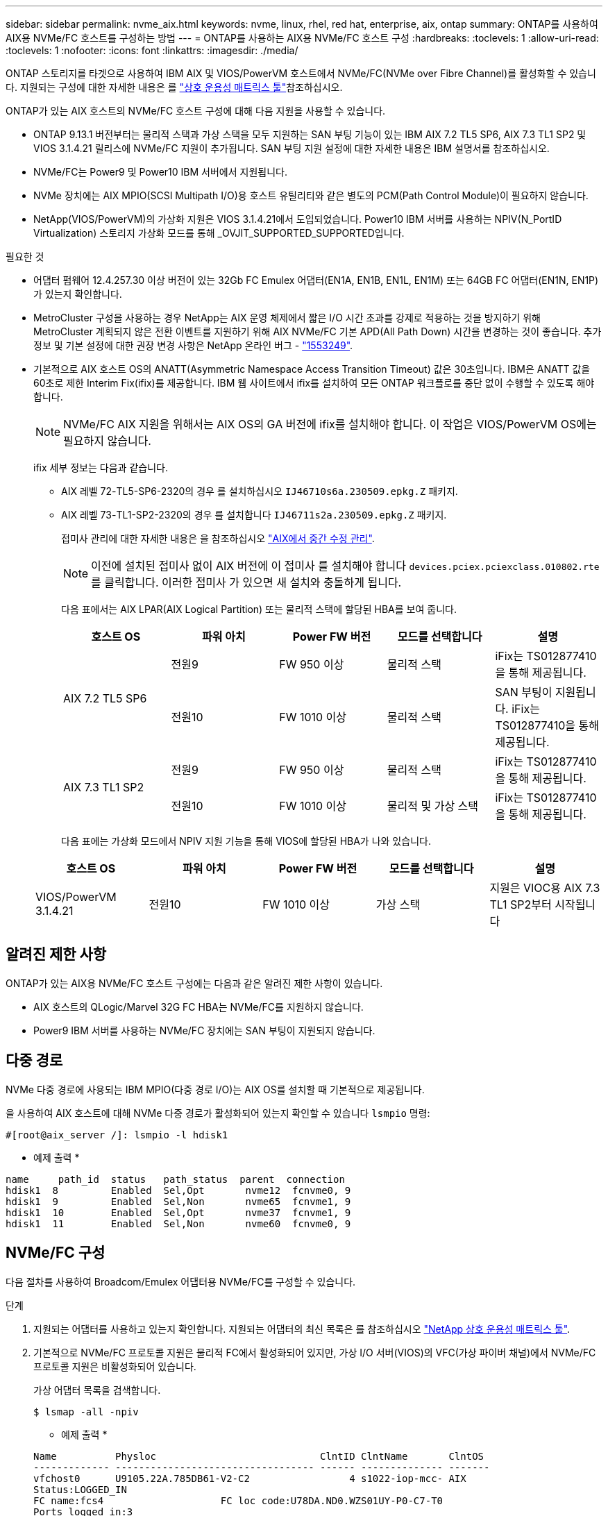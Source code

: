---
sidebar: sidebar 
permalink: nvme_aix.html 
keywords: nvme, linux, rhel, red hat, enterprise, aix, ontap 
summary: ONTAP를 사용하여 AIX용 NVMe/FC 호스트를 구성하는 방법 
---
= ONTAP를 사용하는 AIX용 NVMe/FC 호스트 구성
:hardbreaks:
:toclevels: 1
:allow-uri-read: 
:toclevels: 1
:nofooter: 
:icons: font
:linkattrs: 
:imagesdir: ./media/


[role="lead"]
ONTAP 스토리지를 타겟으로 사용하여 IBM AIX 및 VIOS/PowerVM 호스트에서 NVMe/FC(NVMe over Fibre Channel)를 활성화할 수 있습니다. 지원되는 구성에 대한 자세한 내용은 를 link:https://mysupport.netapp.com/matrix/["상호 운용성 매트릭스 툴"^]참조하십시오.

ONTAP가 있는 AIX 호스트의 NVMe/FC 호스트 구성에 대해 다음 지원을 사용할 수 있습니다.

* ONTAP 9.13.1 버전부터는 물리적 스택과 가상 스택을 모두 지원하는 SAN 부팅 기능이 있는 IBM AIX 7.2 TL5 SP6, AIX 7.3 TL1 SP2 및 VIOS 3.1.4.21 릴리스에 NVMe/FC 지원이 추가됩니다. SAN 부팅 지원 설정에 대한 자세한 내용은 IBM 설명서를 참조하십시오.
* NVMe/FC는 Power9 및 Power10 IBM 서버에서 지원됩니다.
* NVMe 장치에는 AIX MPIO(SCSI Multipath I/O)용 호스트 유틸리티와 같은 별도의 PCM(Path Control Module)이 필요하지 않습니다.
* NetApp(VIOS/PowerVM)의 가상화 지원은 VIOS 3.1.4.21에서 도입되었습니다. Power10 IBM 서버를 사용하는 NPIV(N_PortID Virtualization) 스토리지 가상화 모드를 통해 _OVJIT_SUPPORTED_SUPPORTED입니다.


.필요한 것
* 어댑터 펌웨어 12.4.257.30 이상 버전이 있는 32Gb FC Emulex 어댑터(EN1A, EN1B, EN1L, EN1M) 또는 64GB FC 어댑터(EN1N, EN1P)가 있는지 확인합니다.
* MetroCluster 구성을 사용하는 경우 NetApp는 AIX 운영 체제에서 짧은 I/O 시간 초과를 강제로 적용하는 것을 방지하기 위해 MetroCluster 계획되지 않은 전환 이벤트를 지원하기 위해 AIX NVMe/FC 기본 APD(All Path Down) 시간을 변경하는 것이 좋습니다. 추가 정보 및 기본 설정에 대한 권장 변경 사항은 NetApp 온라인 버그 - link:https://mysupport.netapp.com/site/bugs-online/product/HOSTUTILITIES/1553249["1553249"^].
* 기본적으로 AIX 호스트 OS의 ANATT(Asymmetric Namespace Access Transition Timeout) 값은 30초입니다. IBM은 ANATT 값을 60초로 제한 Interim Fix(ifix)를 제공합니다. IBM 웹 사이트에서 ifix를 설치하여 모든 ONTAP 워크플로를 중단 없이 수행할 수 있도록 해야 합니다.
+

NOTE: NVMe/FC AIX 지원을 위해서는 AIX OS의 GA 버전에 ifix를 설치해야 합니다. 이 작업은 VIOS/PowerVM OS에는 필요하지 않습니다.

+
ifix 세부 정보는 다음과 같습니다.

+
** AIX 레벨 72-TL5-SP6-2320의 경우 를 설치하십시오 `IJ46710s6a.230509.epkg.Z` 패키지.
** AIX 레벨 73-TL1-SP2-2320의 경우 를 설치합니다 `IJ46711s2a.230509.epkg.Z` 패키지.
+
접미사 관리에 대한 자세한 내용은 을 참조하십시오 link:http://www-01.ibm.com/support/docview.wss?uid=isg3T1012104["AIX에서 중간 수정 관리"^].

+

NOTE: 이전에 설치된 접미사 없이 AIX 버전에 이 접미사 를 설치해야 합니다 `devices.pciex.pciexclass.010802.rte` 를 클릭합니다. 이러한 접미사 가 있으면 새 설치와 충돌하게 됩니다.

+
다음 표에서는 AIX LPAR(AIX Logical Partition) 또는 물리적 스택에 할당된 HBA를 보여 줍니다.

+
[cols="10,10,10,10,10"]
|===
| 호스트 OS | 파워 아치 | Power FW 버전 | 모드를 선택합니다 | 설명 


.2+| AIX 7.2 TL5 SP6 | 전원9 | FW 950 이상 | 물리적 스택 | iFix는 TS012877410을 통해 제공됩니다. 


| 전원10 | FW 1010 이상 | 물리적 스택 | SAN 부팅이 지원됩니다. iFix는 TS012877410을 통해 제공됩니다. 


.2+| AIX 7.3 TL1 SP2 | 전원9 | FW 950 이상 | 물리적 스택 | iFix는 TS012877410을 통해 제공됩니다. 


| 전원10 | FW 1010 이상 | 물리적 및 가상 스택 | iFix는 TS012877410을 통해 제공됩니다. 
|===
+
다음 표에는 가상화 모드에서 NPIV 지원 기능을 통해 VIOS에 할당된 HBA가 나와 있습니다.

+
[cols="10,10,10,10,10"]
|===
| 호스트 OS | 파워 아치 | Power FW 버전 | 모드를 선택합니다 | 설명 


| VIOS/PowerVM 3.1.4.21 | 전원10 | FW 1010 이상 | 가상 스택 | 지원은 VIOC용 AIX 7.3 TL1 SP2부터 시작됩니다 
|===






== 알려진 제한 사항

ONTAP가 있는 AIX용 NVMe/FC 호스트 구성에는 다음과 같은 알려진 제한 사항이 있습니다.

* AIX 호스트의 QLogic/Marvel 32G FC HBA는 NVMe/FC를 지원하지 않습니다.
* Power9 IBM 서버를 사용하는 NVMe/FC 장치에는 SAN 부팅이 지원되지 않습니다.




== 다중 경로

NVMe 다중 경로에 사용되는 IBM MPIO(다중 경로 I/O)는 AIX OS를 설치할 때 기본적으로 제공됩니다.

을 사용하여 AIX 호스트에 대해 NVMe 다중 경로가 활성화되어 있는지 확인할 수 있습니다 `lsmpio` 명령:

[listing]
----
#[root@aix_server /]: lsmpio -l hdisk1
----
* 예제 출력 *

[listing]
----
name     path_id  status   path_status  parent  connection
hdisk1  8         Enabled  Sel,Opt       nvme12  fcnvme0, 9
hdisk1  9         Enabled  Sel,Non       nvme65  fcnvme1, 9
hdisk1  10        Enabled  Sel,Opt       nvme37  fcnvme1, 9
hdisk1  11        Enabled  Sel,Non       nvme60  fcnvme0, 9
----


== NVMe/FC 구성

다음 절차를 사용하여 Broadcom/Emulex 어댑터용 NVMe/FC를 구성할 수 있습니다.

.단계
. 지원되는 어댑터를 사용하고 있는지 확인합니다. 지원되는 어댑터의 최신 목록은 를 참조하십시오 link:https://mysupport.netapp.com/matrix/["NetApp 상호 운용성 매트릭스 툴"^].
. 기본적으로 NVMe/FC 프로토콜 지원은 물리적 FC에서 활성화되어 있지만, 가상 I/O 서버(VIOS)의 VFC(가상 파이버 채널)에서 NVMe/FC 프로토콜 지원은 비활성화되어 있습니다.
+
가상 어댑터 목록을 검색합니다.

+
[listing]
----
$ lsmap -all -npiv
----
+
* 예제 출력 *

+
[listing]
----
Name          Physloc                            ClntID ClntName       ClntOS
------------- ---------------------------------- ------ -------------- -------
vfchost0      U9105.22A.785DB61-V2-C2                 4 s1022-iop-mcc- AIX
Status:LOGGED_IN
FC name:fcs4                    FC loc code:U78DA.ND0.WZS01UY-P0-C7-T0
Ports logged in:3
Flags:0xea<LOGGED_IN,STRIP_MERGE,SCSI_CLIENT,NVME_CLIENT>
VFC client name:fcs0            VFC client DRC:U9105.22A.785DB61-V4-C2
----
. 를 실행하여 어댑터에서 NVMe/FC 프로토콜 지원을 설정합니다 `ioscli vfcctrl` VIOS의 명령:
+
[listing]
----
$  vfcctrl -enable -protocol nvme -vadapter vfchost0
----
+
* 예제 출력 *

+
[listing]
----
The "nvme" protocol for "vfchost0" is enabled.
----
. 어댑터에서 지원이 활성화되었는지 확인합니다.
+
[listing]
----
# lsattr -El vfchost0
----
+
* 예제 출력 *

+
[listing]
----
alt_site_wwpn       WWPN to use - Only set after migration   False
current_wwpn  0     WWPN to use - Only set after migration   False
enable_nvme   yes   Enable or disable NVME protocol for NPIV True
label               User defined label                       True
limit_intr    false Limit NPIV Interrupt Sources             True
map_port      fcs4  Physical FC Port                         False
num_per_nvme  0     Number of NPIV NVME queues per range     True
num_per_range 0     Number of NPIV SCSI queues per range     True
----
. 현재 모든 어댑터 또는 선택한 어댑터에 대해 NVMe/FC 프로토콜을 활성화합니다.
+
.. 모든 어댑터에 대해 NVMe/FC 프로토콜을 활성화합니다.
+
... 를 변경합니다 `dflt_enabl_nvme` 의 속성 값 `viosnpiv0` 의사 디바이스 `yes`.
... 를 설정합니다 `enable_nvme` 속성 값 `yes` 모든 VFC 호스트 디바이스에 대해
+
[listing]
----
# chdev -l viosnpiv0 -a dflt_enabl_nvme=yes
----
+
[listing]
----
# lsattr -El viosnpiv0
----
+
* 예제 출력 *

+
[listing]
----
bufs_per_cmd    10  NPIV Number of local bufs per cmd                    True
dflt_enabl_nvme yes Default NVME Protocol setting for a new NPIV adapter True
num_local_cmds  5   NPIV Number of local cmds per channel                True
num_per_nvme    8   NPIV Number of NVME queues per range                 True
num_per_range   8   NPIV Number of SCSI queues per range                 True
secure_va_info  no  NPIV Secure Virtual Adapter Information              True
----


.. 를 변경하여 선택한 어댑터에 대해 NVMe/FC 프로토콜을 활성화합니다 `enable_nvme` 에 대한 VFC 호스트 디바이스 속성의 값입니다 `yes`.


. 확인합니다 `FC-NVMe Protocol Device` 이(가) 서버에 생성되었습니다.
+
[listing]
----
# [root@aix_server /]: lsdev |grep fcnvme
----
+
* 단풍나무 출력 *

+
[listing]
----
fcnvme0       Available 00-00-02    FC-NVMe Protocol Device
fcnvme1       Available 00-01-02    FC-NVMe Protocol Device
----
. 서버에서 호스트 NQN을 기록합니다.
+
[listing]
----
# [root@aix_server /]: lsattr -El fcnvme0
----
+
* 예제 출력 *

+
[listing]
----
attach     switch                                                               How this adapter is connected  False
autoconfig available                                                            Configuration State            True
host_nqn   nqn.2014-08.org.nvmexpress:uuid:64e039bd-27d2-421c-858d-8a378dec31e8 Host NQN (NVMe Qualified Name) True
----
+
[listing]
----
[root@aix_server /]: lsattr -El fcnvme1
----
+
* 예제 출력 *

+
[listing]
----
attach     switch                                                               How this adapter is connected  False
autoconfig available                                                            Configuration State            True
host_nqn   nqn.2014-08.org.nvmexpress:uuid:64e039bd-27d2-421c-858d-8a378dec31e8 Host NQN (NVMe Qualified Name) True
----
. 호스트 NQN을 확인하고 ONTAP 스토리지의 해당 하위 시스템에 대한 호스트 NQN 문자열과 일치하는지 확인합니다.
+
[listing]
----
::> vserver nvme subsystem host show -vserver vs_s922-55-lpar2
----
+
* 예제 출력 *

+
[listing]
----
Vserver         Subsystem                Host NQN
------- --------- ----------------------------------------------------------
vs_s922-55-lpar2 subsystem_s922-55-lpar2 nqn.2014-08.org.nvmexpress:uuid:64e039bd-27d2-421c-858d-8a378dec31e8
----
. 이니시에이터 포트가 실행 중이며 타겟 LIF가 표시되는지 확인합니다.




== NVMe/FC를 검증합니다

ONTAP 네임스페이스가 호스트에 올바르게 반영되는지 확인해야 합니다. 다음 명령을 실행하여 이 작업을 수행합니다.

[listing]
----
# [root@aix_server /]: lsdev -Cc disk |grep NVMe
----
* 예제 출력 *

[listing]
----
hdisk1  Available 00-00-02 NVMe 4K Disk
----
경로 다중화 상태를 확인할 수 있습니다.

[listing]
----
#[root@aix_server /]: lsmpio -l hdisk1
----
* 예제 출력 *

[listing]
----
name     path_id  status   path_status  parent  connection
hdisk1  8        Enabled  Sel,Opt      nvme12  fcnvme0, 9
hdisk1  9        Enabled  Sel,Non      nvme65  fcnvme1, 9
hdisk1  10       Enabled  Sel,Opt      nvme37  fcnvme1, 9
hdisk1  11       Enabled  Sel,Non      nvme60  fcnvme0, 9
----


== 알려진 문제

ONTAP를 사용하는 AIX용 NVMe/FC 호스트 구성에는 다음과 같은 알려진 문제가 있습니다.

[cols="10,30,30"]
|===
| Burt ID를 참조하십시오 | 제목 | 설명 


| link:https://mysupport.netapp.com/site/bugs-online/product/HOSTUTILITIES/BURT/1553249["1553249"^] | MCC 계획되지 않은 Switchover 이벤트를 지원하기 위해 AIX NVMe/FC 기본 APD 시간을 수정해야 합니다 | 기본적으로 AIX 운영 체제는 NVMe/FC에 대해 모든 경로 다운(APD) 시간 초과 값 20초를 사용합니다.  하지만 ONTAP MetroCluster 자동 비계획 전환(AUSO) 및 Tiebreaker가 시작한 스위치오버 워크플로우가 APD 시간 초과 기간보다 약간 오래 걸릴 수 있으며, 이로 인해 I/O 오류가 발생할 수 있습니다. 


| link:https://mysupport.netapp.com/site/bugs-online/product/HOSTUTILITIES/BURT/1546017["1546017"^] | AIX NVMe/FC는 ONTAP에서 광고한 120초 대신 60초 이내에 ANATT를 CAP 합니다 | ONTAP는 컨트롤러 ID의 ANA(비대칭 네임스페이스 액세스) 전환 시간 초과를 120초로 알립니다. 현재 ifix를 사용하여 AIX는 컨트롤러에서 ANA 전환 시간 제한을 읽지만, 이 제한을 초과하면 60초로 효과적으로 클램핑합니다. 


| link:https://mysupport.netapp.com/site/bugs-online/product/HOSTUTILITIES/BURT/1541386["1541386)을 참조하십시오"^] | AIX NVMe/FC는 ANATT 만료 후 EIO를 적중합니다 | 스토리지 페일오버(SFO) 이벤트의 경우 ANA(비대칭 네임스페이스 액세스) 전환이 지정된 경로에서 ANA 전환 시간 제한 한도를 초과할 경우, AIX NVMe/FC 호스트는 네임스페이스에 사용할 수 있는 대체 정상 경로가 있더라도 I/O 오류와 함께 실패합니다. 


| link:https://mysupport.netapp.com/site/bugs-online/product/HOSTUTILITIES/BURT/1541380["1541380)을 참조하십시오"^] | AIX NVMe/FC는 ANA ANN 이후 I/O를 재개하기 전에 반/전체 ANATT가 만료될 때까지 대기합니다 | IBM AIX NVMe/FC는 ONTAP가 게시하는 일부 비동기 알림(AIN)을 지원하지 않습니다. 이와 같이 최적화되지 않은 ANA 처리는 SFO 작업 중 성능 저하를 초래합니다. 
|===


== 문제 해결

NVMe/FC 장애를 해결하기 전에 상호 운용성 매트릭스 툴(IMT) 사양을 준수하는 구성을 실행 중인지 확인하십시오. 문제가 해결되지 않으면 link:https://mysupport.netapp.com["NetApp 지원"^] 추가 선별을 위해 에 문의하십시오.

